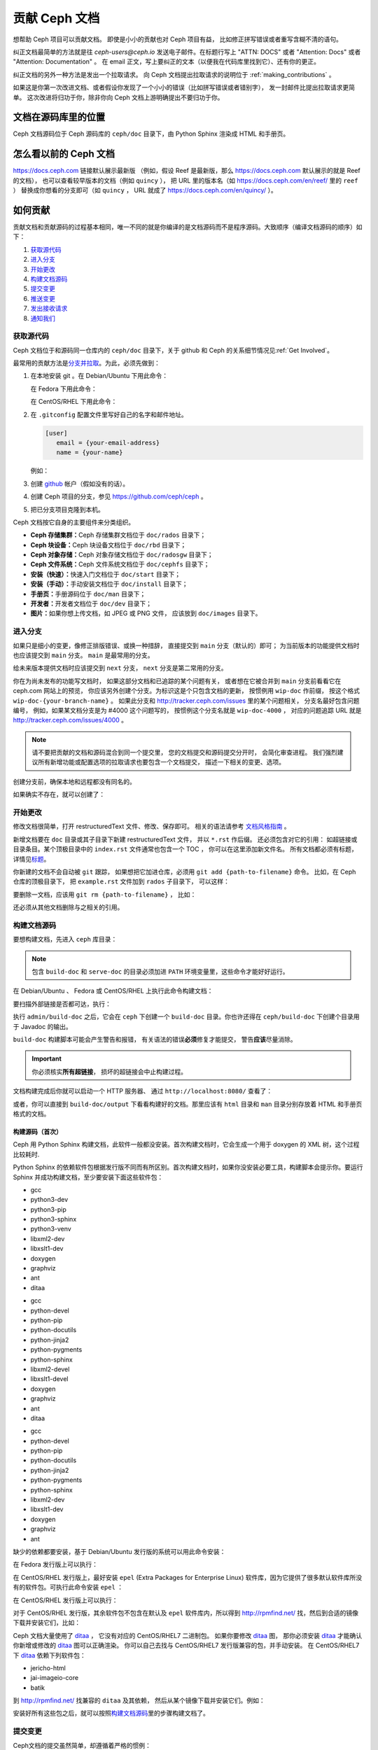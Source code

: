 .. _documenting_ceph:

================
 贡献 Ceph 文档
================

想帮助 Ceph 项目可以贡献文档。
即使是小小的贡献也对 Ceph 项目有益，
比如修正拼写错误或者重写含糊不清的语句。

纠正文档最简单的方法就是往 `ceph-users@ceph.io` 发送电子邮件。在标题行写上
"ATTN: DOCS" 或者 "Attention: Docs" 或者 "Attention: Documentation" 。
在 email 正文，写上要纠正的文本（以便我在代码库里找到它）、还有你的更正。

纠正文档的另外一种方法是发出一个拉取请求。
向 Ceph 文档提出拉取请求的说明位于 :ref:`making_contributions` 。

如果这是你第一次改进文档、或者假设你发现了\
一个小小的错误（比如拼写错误或者错别字），
发一封邮件比提出拉取请求更简单。
这次改进将归功于你，除非你向 Ceph 文档上游明确提出不要归功于你。


文档在源码库里的位置
====================
.. Location of the Documentation in the Repository

Ceph 文档源码位于 Ceph 源码库的 ``ceph/doc`` 目录下，\
由 Python Sphinx 渲染成 HTML 和手册页。

怎么看以前的 Ceph 文档
======================
.. Viewing Old Ceph Documentation

https://docs.ceph.com 链接默认展示最新版
（例如，假设 Reef 是最新版，那么
https://docs.ceph.com 默认展示的就是 Reef 的文档），
也可以查看较早版本的文档（例如 ``quincy`` ），
把 URL 里的版本名（如
`https://docs.ceph.com/en/reef/ <https://docs.ceph.com/en/reef>`_ 里的 ``reef`` ）
替换成你想看的分支即可（如 ``quincy`` ， URL 就成了
`https://docs.ceph.com/en/quincy/ <https://docs.ceph.com/en/quincy/>`_ ）。


.. _making_contributions:

如何贡献
========
.. Making Contributions

贡献文档和贡献源码的过程基本相同，\
唯一不同的就是你编译的是文档源码而不是程序源码。\
大致顺序（编译文档源码的顺序）如下：

#. `获取源代码`_
#. `进入分支`_
#. `开始更改`_
#. `构建文档源码`_
#. `提交变更`_
#. `推送变更`_
#. `发出接收请求`_
#. `通知我们`_

获取源代码
----------
.. Get the Source

Ceph 文档位于和源码同一仓库内的 ``ceph/doc`` 目录下，\
关于 github 和 Ceph 的关系细节情况见\ :ref:`Get Involved`\ 。

最常用的贡献方法是\ `分支并拉取`_\ 。\
为此，必须先做到：

#. 在本地安装 git 。在 Debian/Ubuntu 下用此命令：

   .. prompt:: bash $

	sudo apt-get install git

   在 Fedora 下用此命令：

   .. prompt:: bash $

	sudo yum install git

   在 CentOS/RHEL 下用此命令：

   .. prompt:: bash $

	sudo yum install git

#. 在 ``.gitconfig`` 配置文件里写好自己的名字和邮件地址。

   .. code-block:: ini

	[user]
	   email = {your-email-address}
	   name = {your-name}

   例如：

   .. prompt:: bash $

	git config --global user.name "John Doe"
	git config --global user.email johndoe@example.com


#. 创建 `github`_ 帐户（假如没有的话）。

#. 创建 Ceph 项目的分支，参见 https://github.com/ceph/ceph 。

#. 把已分支项目克隆到本机。


Ceph 文档按它自身的主要组件来分类组织。

- **Ceph 存储集群：**\ Ceph 存储集群文档位于
  ``doc/rados`` 目录下；

- **Ceph 块设备：**\ Ceph 块设备文档位于
  ``doc/rbd`` 目录下；

- **Ceph 对象存储：**\ Ceph 对象存储文档位于
  ``doc/radosgw`` 目录下；

- **Ceph 文件系统：**\ Ceph 文件系统文档位于
  ``doc/cephfs`` 目录下；

- **安装（快速）：**\ 快速入门文档位于
  ``doc/start`` 目录下；

- **安装（手动）：**\ 手动安装文档位于
  ``doc/install`` 目录下；

- **手册页：**\ 手册源码位于 ``doc/man`` 目录下；

- **开发者：**\ 开发者文档位于 ``doc/dev`` 目录下；

- **图片：**\ 如果你想上传文档，如 JPEG 或 PNG 文件，
  应该放到 ``doc/images`` 目录下。


进入分支
--------
.. Select a Branch

如果只是细小的变更，像修正排版错误、或换一种措辞，
直接提交到 ``main`` 分支（默认的）即可；
为当前版本的功能提供文档时也应该提交到 ``main`` 分支。
``main`` 是最常用的分支。

.. prompt:: bash $

	git checkout main

给未来版本提供文档时应该提交到 ``next`` 分支，
``next`` 分支是第二常用的分支。

.. prompt:: bash $

	git checkout next

你在为尚未发布的功能写文档时，
如果这部分文档和已追踪的某个问题有关，
或者想在它被合并到 ``main`` 分支前看看它在 ceph.com 网站上的预览，
你应该另外创建个分支。为标识这是个只包含文档的更新，
按惯例用 ``wip-doc`` 作前缀，
按这个格式 ``wip-doc-{your-branch-name}`` 。
如果此分支和 http://tracker.ceph.com/issues 里的某个问题相关，
分支名最好包含问题编号，
例如，如果某文档分支是为 #4000 这个问题写的，
按惯例这个分支名就是 ``wip-doc-4000`` ，
对应的问题追踪 URL 就是 http://tracker.ceph.com/issues/4000 。

.. note:: 请不要把贡献的文档和源码混合到同一个提交里，
   您的文档提交和源码提交分开时，
   会简化审查进程。
   我们强烈建议所有新增功能或\
   配置选项的拉取请求也要包含一个文档提交，
   描述一下相关的变更、选项。

创建分支前，确保本地和远程都没有同名的。

.. prompt:: bash $

	git branch -a | grep wip-doc-{your-branch-name}

如果确实不存在，就可以创建了：

.. prompt:: bash $

	git checkout -b wip-doc-{your-branch-name}


开始更改
--------
.. Make a Change

修改文档很简单，打开 restructuredText 文件、修改、保存即可。
相关的语法请参考 `文档风格指南`_ 。

新增文档要在 ``doc`` 目录或其子目录下新建 restructuredText 文件，
并以 ``*.rst`` 作后缀。
还必须包含对它的引用：
如超链接或目录条目。某个顶极目录中的 ``index.rst`` 文件通常也包含一个 TOC ，
你可以在这里添加新文件名。
所有文档都必须有标题，详情见\ `标题`_\ 。

你新建的文档不会自动被 ``git`` 跟踪，
如果想把它加进仓库，必须用 ``git add {path-to-filename}`` 命令。
比如，在 Ceph 仓库的顶极目录下，
把 ``example.rst`` 文件加到 ``rados`` 子目录下，
可以这样：

.. prompt:: bash $

	git add doc/rados/example.rst

要删除一文档，应该用 ``git rm {path-to-filename}`` ，
比如：

.. prompt:: bash $

	git rm doc/rados/example.rst

还必须从其他文档删除与之相关的引用。


构建文档源码
------------
.. Build the Source

要想构建文档，先进入 ``ceph`` 库目录：

.. prompt:: bash $

	cd ceph

.. note::
   包含 ``build-doc`` 和 ``serve-doc`` 的目录必须加进
   ``PATH`` 环境变量里，这些命令才能好好运行。


在 Debian/Ubuntu 、 Fedora 或 CentOS/RHEL 上执行此命令构建文档：

.. prompt:: bash $

	admin/build-doc

要扫描外部链接是否都可达，执行：

.. prompt:: bash $

	admin/build-doc linkcheck

执行 ``admin/build-doc`` 之后，它会在 ``ceph`` 下创建一个
``build-doc`` 目录。你也许还得在 ``ceph/build-doc`` 下创建个目\
录用于 Javadoc 的输出。

.. prompt:: bash $

	mkdir -p output/html/api/libcephfs-java/javadoc

``build-doc`` 构建脚本可能会产生警告和报错，
有关语法的错误\ **必须**\ 修复才能提交，
警告\ **应该**\ 尽量消除。

.. important:: 你必须核实\ **所有超链接**\ ，
   损坏的超链接会中止构建过程。

文档构建完成后你就可以启动一个 HTTP 服务器、
通过 ``http://localhost:8080/`` 查看了：

.. prompt:: bash $

	admin/serve-doc

或者，你可以直接到 ``build-doc/output`` 下看看构建好的文档。\
那里应该有 ``html`` 目录和 ``man`` 目录分别存放着 HTML 和手册\
页格式的文档。

构建源码（首次）
~~~~~~~~~~~~~~~~
.. Build the Source (First Time)

Ceph 用 Python Sphinx 构建文档，此软件一般都没安装。首次构建文\
档时，它会生成一个用于 doxygen 的 XML 树，这个过程比较耗时.

Python Sphinx 的依赖软件包根据发行版不同而有所区别。首次构建文\
档时，如果你没安装必要工具，构建脚本会提示你。要运行 Sphinx 并\
成功构建文档，至少要安装下面这些软件包：

.. raw:: html

	<style type="text/css">div.body h3{margin:5px 0px 0px 0px;}</style>
	<table cellpadding="10"><colgroup><col width="30%"><col width="30%"><col width="30%"></colgroup><tbody valign="top"><tr><td><h3>Debian/Ubuntu</h3>

- gcc
- python3-dev
- python3-pip
- python3-sphinx
- python3-venv
- libxml2-dev
- libxslt1-dev
- doxygen
- graphviz
- ant
- ditaa

.. raw:: html

	</td><td><h3>Fedora</h3>

- gcc
- python-devel
- python-pip
- python-docutils
- python-jinja2
- python-pygments
- python-sphinx
- libxml2-devel
- libxslt1-devel
- doxygen
- graphviz
- ant
- ditaa

.. raw:: html

	</td><td><h3>CentOS/RHEL</h3>

- gcc
- python-devel
- python-pip
- python-docutils
- python-jinja2
- python-pygments
- python-sphinx
- libxml2-dev
- libxslt1-dev
- doxygen
- graphviz
- ant

.. raw:: html

	</td></tr></tbody></table>


缺少的依赖都要安装，基于 Debian/Ubuntu 发行版的系统\
可以用此命令安装：

.. prompt:: bash $

	sudo apt-get install gcc python-dev python-pip libxml2-dev libxslt-dev doxygen graphviz ant ditaa
	sudo apt-get install python-sphinx

在 Fedora 发行版上可以执行：

.. prompt:: bash $

   sudo yum install gcc python-devel python-pip libxml2-devel libxslt-devel doxygen graphviz ant
   sudo pip install html2text
   sudo yum install python-jinja2 python-pygments python-docutils python-sphinx
   sudo yum install jericho-html ditaa

在 CentOS/RHEL 发行版上，最好安装 ``epel`` (Extra Packages for
Enterprise Linux) 软件库，因为它提供了很多默认软件库所没有的软\
件包。可执行此命令安装 ``epel`` ：

.. prompt:: bash $

        sudo yum install -y https://dl.fedoraproject.org/pub/epel/epel-release-latest-7.noarch.rpm

在 CentOS/RHEL 发行版上可以执行：

.. prompt:: bash $

	sudo yum install gcc python-devel python-pip libxml2-devel libxslt-devel doxygen graphviz ant
	sudo pip install html2text

对于 CentOS/RHEL 发行版，其余软件包不包含在默认及 ``epel`` 软\
件库内，所以得到 http://rpmfind.net/ 找，然后到合适的镜像下载\
并安装它们，比如：

.. prompt:: bash $

	wget http://rpmfind.net/linux/centos/7/os/x86_64/Packages/python-jinja2-2.7.2-2.el7.noarch.rpm
	sudo yum install python-jinja2-2.7.2-2.el7.noarch.rpm
	wget http://rpmfind.net/linux/centos/7/os/x86_64/Packages/python-pygments-1.4-9.el7.noarch.rpm
	sudo yum install python-pygments-1.4-9.el7.noarch.rpm
	wget http://rpmfind.net/linux/centos/7/os/x86_64/Packages/python-docutils-0.11-0.2.20130715svn7687.el7.noarch.rpm
	sudo yum install python-docutils-0.11-0.2.20130715svn7687.el7.noarch.rpm
	wget http://rpmfind.net/linux/centos/7/os/x86_64/Packages/python-sphinx-1.1.3-11.el7.noarch.rpm
	sudo yum install python-sphinx-1.1.3-11.el7.noarch.rpm

Ceph 文档大量使用了 `ditaa`_ ，
它没有对应的 CentOS/RHEL7 二进制包。
如果你要修改 `ditaa`_ 图，
那你必须安装 `ditaa`_ 才能确认你新增或修改的 `ditaa`_ 图可以正确渲染。
你可以自己去找与 CentOS/RHEL7 发行版兼容的包，并手动安装。
在 CentOS/RHEL7 下 `ditaa`_ 依赖下列软件包：

- jericho-html
- jai-imageio-core
- batik

到 http://rpmfind.net/ 找兼容的 ``ditaa`` 及其依赖，
然后从某个镜像下载并安装它们。例如：

.. prompt:: bash $

	wget http://rpmfind.net/linux/fedora/linux/releases/22/Everything/x86_64/os/Packages/j/jericho-html-3.3-4.fc22.noarch.rpm
	sudo yum install jericho-html-3.3-4.fc22.noarch.rpm
	wget http://rpmfind.net/linux/centos/7/os/x86_64/Packages/jai-imageio-core-1.2-0.14.20100217cvs.el7.noarch.rpm
	sudo yum install jai-imageio-core-1.2-0.14.20100217cvs.el7.noarch.rpm
	wget http://rpmfind.net/linux/centos/7/os/x86_64/Packages/batik-1.8-0.12.svn1230816.el7.noarch.rpm
	sudo yum install batik-1.8-0.12.svn1230816.el7.noarch.rpm
	wget http://rpmfind.net/linux/fedora/linux/releases/22/Everything/x86_64/os/Packages/d/ditaa-0.9-13.r74.fc21.noarch.rpm
	sudo yum install ditaa-0.9-13.r74.fc21.noarch.rpm

安装好所有这些包之后，就可以按照\ `构建文档源码`_\ 里的步骤构\
建文档了。


提交变更
--------
.. Commit the Change

Ceph文档的提交虽然简单，却遵循着严格的惯例：

- 一次提交\ **应该**\ 只涉及一个文件（方便回退），
  也\ **可以**\ 一次提交有关联的多个文件。
  不相干的变更\ **不应该**\ 放到同一提交内；
- 每个提交都\ **必须**\ 有注释；
- 提交的注释\ **必须**\ 以 ``doc:`` 打头（应严格遵守）；
- 注释摘要\ **必须**\ 只有一行（应严格遵守）；
- 额外的注释\ **可以**\ 写到摘要下面空一行的地方，
  但应该简单明了；
- 提交\ **可以**\ 包含 ``Fixes: https://tracker.ceph.com/issues/{bug number}`` 字样；
- 提交\ **必须**\ 包含 ``Signed-off-by: Firstname Lasname <email>`` （应严格遵守）。

.. tip:: 请遵守前述惯例，特别是标明了 ``（应严格遵守）`` 的那些，\
   否则你的提交会被打回，
   修正后才能重新提交。

下面是个通用提交的注释（首选）： ::

	doc: Fixes a spelling error and a broken hyperlink.

	Signed-off-by: John Doe <john.doe@gmail.com>


下面的注释里有到 BUG 的引用。 ::

	doc: Fixes a spelling error and a broken hyperlink.

	Fixes: https://tracker.ceph.com/issues/1234

	Signed-off-by: John Doe <john.doe@gmail.com>


下面的注释包含一句概要和详述，
在摘要和详述之间用空行隔开了： ::

	doc: Added mon setting to monitor config reference

	Describes 'mon setting', which is a new setting added
	to config_opts.h.

	Signed-off-by: John Doe <john.doe@gmail.com>


执行下列命令提交变更：

.. prompt:: bash $

	git commit -a


管理文档提交的一个比较简单的方法是用 ``git`` 的图形化前端，
如 ``gitk`` 提供了可查看仓库历史的图形界面；
``git-gui`` 提供的图形界面可查看未提交的变更、
把未提交变更暂存起来、提交变更、
并推送到自己的 Ceph 分支仓库。


在 Debian/Ubuntu 上执行以下命令安装：

.. prompt:: bash $

	sudo apt-get install gitk git-gui

在 Fedora/CentOS/RHEL 上执行以下命令安装：

.. prompt:: bash $

	sudo yum install gitk git-gui

然后执行：

.. prompt:: bash $

	cd {git-ceph-repo-path}
	gitk

最后，点击 **File->Start git gui** 打开图形界面。


推送变更
--------
.. Push the Change

你完成一或多个提交后，必须从本地推送到位于 ``github`` 的仓库。
某些图形化工具（如 ``git-gui`` ）有推送菜单。
如果你之前创建了分支：

.. prompt:: bash $

	git push origin wip-doc-{your-branch-name}

否则：

.. prompt:: bash $

	git push


发出接收请求
------------
.. Make a Pull Request

前面已经说过了，你可以依照\ `分支并拉取`_\ 方法共享文档。


通知我们
--------
.. Notify Us

如果发出的 PR 长时间没人审核，
请联系相应组件 :ref:`ctl` 的负责人。


文档风格指南
============
.. Documentation Style Guide

Ceph 文档项目的目标之一就是可读性，
包括 restructuredText 和渲染后的 HTML 页面的可读性。
进入 Ceph 源码库，随便找个文档查看其源码，
你会发现它们在终端下就像已经渲染过的 HTML 页面一样清晰明了。
另外，也许你还看到 ``ditaa`` 格式的图表渲染的很漂亮。

.. prompt:: bash $

	less doc/architecture.rst

为了维持一致性，请遵守下面的风格手册。


标题
----
.. Headings

#. **文档标题：** 标题行的前、后各加一行 ``=`` ，
   且标题行首、行尾各有一个空格，
   详情见\ `文档标题`_\ 。

#. **段落标题：** 段标题行下是一行 ``=`` ，且标题行首、
   行尾都没有空格；段标题前应该有两个空行（除非前面是内嵌引用）。
   详情见\ `小节`_\ 。

#. **小节标题：** 小节标题行下是一行 ``_`` ，
   且行首、行尾都没有空格；段标题前应该有两个空行
   （除非前面是内嵌引用）。


正文
----
.. Text Body

通常，我们把正文限制在 80 列之内，
这样它在任何标准终端内都可以正确显示，行首、行尾都不能有空格。
我们应该尽可能维持此惯例，包括文本、项目、文字文本
（允许例外）、表格、和 ``ditaa`` 图形。

#. **段落：** 段落前后各有一空行，
   且宽度不超过 80 字符，
   这样文档源码就可以在任何标准终端正确显示。

#. **引文文本：** 要创建引文文本（如展示命令行用法），
   前一段应以 ``::`` 结尾；
   或者先加一个空行、然后在新行上输入 ``::`` 、
   之后再加一个空行。
   之后以 TAB （首选）或 3 个空格缩进，
   开始输入引文了。

#. **缩进文本：** 像要点这样的缩进文本（如： ``- some text`` ）
   可能会延伸很多行，
   后续行应该延续和首行缩进
   （数字、圆点等）相同的起始列。

   缩进文本也可以包含引文。这时，
   缩进文本仍然用空格标记、引文仍用 TAB 标记。
   按照这个惯例，你就可以额外增加缩进段落，
   并在其中嵌入引文示例
   （引文段前加空行，行前用空格缩进）。

#. **编号项目：** 需编号的列表应该在行首\
   用 ``#`` 标识以实现自动编号，
   而不是手动标识，
   这样在条目顺序变更时就不用重新编号了。

#. **代码示例：** Ceph 文档中可以用 ``.. code-block::<language>`` 角色\
   按语种对源码进行高亮显示，
   对源代码应该这样标记。然而，
   使用这个标签时将导致编号项目从 1 开始重新编号，
   详情见\ `显示代码示例`_\ 。


段落分级标记
------------
.. Paragraph Level Markup

Ceph 文档项目用\ `段落分级标记`_\ 来高亮显示要点。

#. **Tip:** 提示：用 ``.. tip::`` 指令标识额外信息，
   以助读者或操作员脱困。

#. **Note:** 注：用 ``.. note::`` 指令来高亮显示一个要点。

#. **Important:** 重要：用 ``.. important::`` 指令来高亮显示重要依赖或警告
   （如可能导致数据丢失的事情）。
   尽量少用，因为它会渲染成红色背景。

#. **Version Added:** 版本新增：用 ``..versionadded::`` 指令\
   来标识新增功能或配置选项，这样用户才能知道此选项适用的最低版本。

#. **Version Changed:** 版本变更：用 ``.. versionchanged::`` 指令\
   标识用法或配置选项的变更。

#. **Deprecated:** 已过时：用 ``.. deprecated::`` 指令\
   标识不再推荐或将被移除的 CLI 用法、功能、或配置选项。

#. **Topic:** 论题：用 ``.. topic::`` 指令\
   来封装位于文档主体之外的文本。
   详情见 `topic 指令`_\ 。


TOC 和超链接
------------
.. TOC and Hyperlinks

所有文档都必须被链接到其他文档或列表内，
否则构建时会被警告。

Ceph 项目采用 ``.. toctree::`` 指令（详情见 `TOC 树`_\ ）。
渲染时，最好用 ``:maxdepth:`` 参数把 TOC 修饰得简洁些。

链接目标是个惟一标识符（如 ``.. _unique-target-id:`` ）、
而且某一引用明确引用了它（如 ``:ref: `uniq-target-id``` ），
这时应该优先用 ``:ref:`` 语法。这样，
如果源文件位置或文档结构变更之后链接仍然有效，
详情见\ `交叉引用任意位置`_\ 。

Ceph 文档内的链接可以这样写：
反引号（重音符号）、之后跟着链接文本、另一个反引号、最后是下划线；
Sphinx 允许你内联链接目标。然而，我们喜欢这样用：
在文档底部加 ``.. _Link Text: ../path`` ，
因为这样的写法在命令行下可读性好。



.. _Python Sphinx: http://sphinx-doc.org
.. _resturcturedText: http://docutils.sourceforge.net/rst.html
.. _分支并拉取: https://help.github.com/articles/using-pull-requests
.. _github: http://github.com
.. _ditaa: http://ditaa.sourceforge.net/
.. _文档标题: http://docutils.sourceforge.net/docs/user/rst/quickstart.html#document-title-subtitle
.. _小节: http://docutils.sourceforge.net/docs/user/rst/quickstart.html#sections
.. _交叉引用任意位置: http://www.sphinx-doc.org/en/master/usage/restructuredtext/roles.html#role-ref
.. _TOC 树: http://sphinx-doc.org/markup/toctree.html
.. _显示代码示例: http://sphinx-doc.org/markup/code.html
.. _段落级别标记: http://sphinx-doc.org/markup/para.html
.. _topic 指令: http://docutils.sourceforge.net/docs/ref/rst/directives.html#topic
